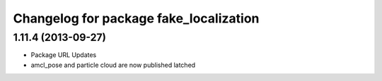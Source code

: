 ^^^^^^^^^^^^^^^^^^^^^^^^^^^^^^^^^^^^^^^
Changelog for package fake_localization
^^^^^^^^^^^^^^^^^^^^^^^^^^^^^^^^^^^^^^^

1.11.4 (2013-09-27)
-------------------
* Package URL Updates
* amcl_pose and particle cloud are now published latched
